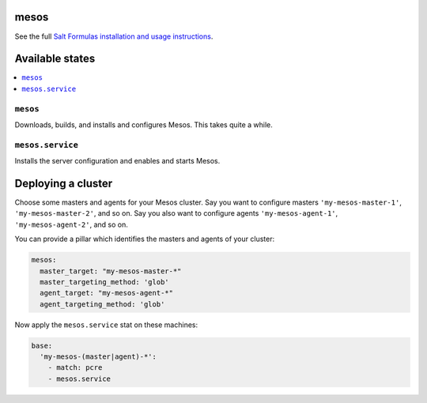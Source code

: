 mesos
=====

See the full `Salt Formulas installation and usage instructions
<http://docs.saltstack.com/en/latest/topics/development/conventions/formulas.html>`_.


Available states
================

.. contents::
    :local:


``mesos``
----------

Downloads, builds, and installs and configures Mesos. This takes quite a while.


``mesos.service``
------------------

Installs the server configuration and enables and starts Mesos.


Deploying a cluster
===================

Choose some masters and agents for your Mesos cluster. Say you want to configure masters ``'my-mesos-master-1'``,
``'my-mesos-master-2'``, and so on. Say you also want to configure agents ``'my-mesos-agent-1'``,
``'my-mesos-agent-2'``, and so on.

You can provide a pillar which identifies the masters and agents of your cluster:

.. code:: yaml

  mesos:
    master_target: "my-mesos-master-*"
    master_targeting_method: 'glob'
    agent_target: "my-mesos-agent-*"
    agent_targeting_method: 'glob'


Now apply the ``mesos.service`` stat on these machines:

.. code:: yaml

  base:
    'my-mesos-(master|agent)-*':
      - match: pcre
      - mesos.service
